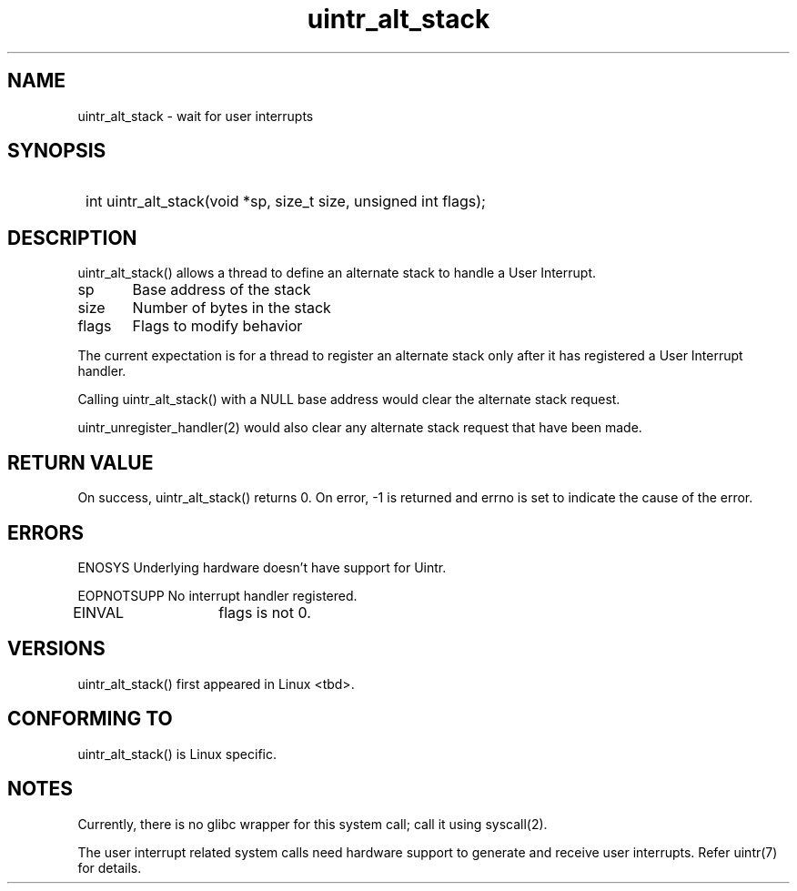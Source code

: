 .TH uintr_alt_stack 2
.SH NAME
uintr_alt_stack - wait for user interrupts

.SH SYNOPSIS
.SY
int uintr_alt_stack(void  *sp, size_t size, unsigned int flags);
.YS

.SH DESCRIPTION
uintr_alt_stack() allows a thread to define an alternate stack to handle a User
Interrupt.

sp
	Base address of the stack

size
	Number of bytes in the stack

flags
	Flags to modify behavior

The current expectation is for a thread to register an alternate stack
only after it has registered a User Interrupt handler.

Calling uintr_alt_stack() with a NULL base address would clear the alternate
stack request.

uintr_unregister_handler(2) would also clear any alternate stack request that
have been made.

.SH RETURN VALUE
On success, uintr_alt_stack() returns 0.  On error, -1 is
returned and errno is set to indicate the cause of the error.

.SH ERRORS
ENOSYS  Underlying hardware doesn't have support for Uintr.

EOPNOTSUPP  No interrupt handler registered.

EINVAL	    flags is not 0.

.SH VERSIONS
uintr_alt_stack() first appeared in Linux <tbd>.

.SH CONFORMING TO
uintr_alt_stack() is Linux specific.

.SH NOTES
Currently, there is no glibc wrapper for this system call; call it
using syscall(2).

The user interrupt related system calls need hardware support to
generate and receive user interrupts. Refer uintr(7) for details.
